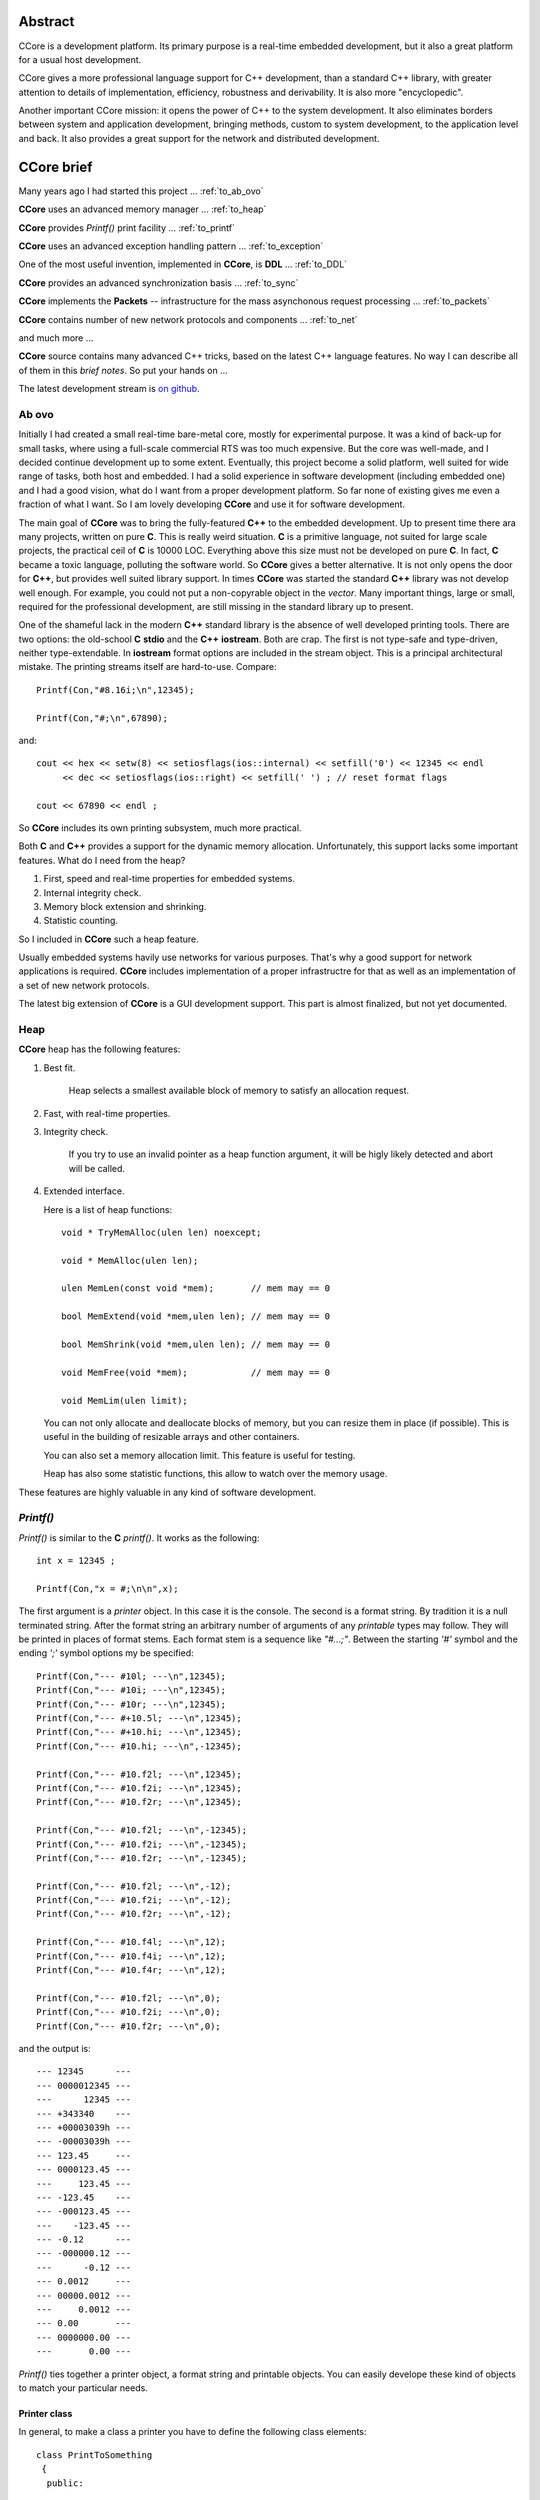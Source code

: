 .. title:: CCore brief

.. ------------------------------------------------------------------------------------------------------------------

Abstract
========

CCore is a development platform. 
Its primary purpose is a real-time embedded development, 
but it also a great platform for a usual host development. 

CCore gives a more professional language support for C++ development, 
than a standard C++ library, with greater attention to details of 
implementation, efficiency, robustness and derivability. 
It is also more "encyclopedic". 

Another important CCore mission: it opens the power of C++ to the system development. 
It also eliminates borders between system and application development, 
bringing methods, custom to system development, to the application level and back. 
It also provides a great support for the network and distributed development.

CCore brief
===========

Many years ago I had started this project ... :ref:`to_ab_ovo`

**CCore** uses an advanced memory manager ... :ref:`to_heap`

**CCore** provides `Printf()` print facility ... :ref:`to_printf`

**CCore** uses an advanced exception handling pattern ... :ref:`to_exception`

One of the most useful invention, implemented in **CCore**, is **DDL** ... :ref:`to_DDL`

**CCore** provides an advanced synchronization basis ... :ref:`to_sync`

**CCore** implements the **Packets** -- infrastructure for the mass asynchonous request processing ... :ref:`to_packets`

**CCore** contains number of new network protocols and components ... :ref:`to_net`

and much more ...  

**CCore** source contains many advanced C++ tricks, based on the latest C++ language features. 
No way I can describe all of them in this *brief notes*.
So put your hands on ...  

The latest development stream is `on github <https://github.com/SergeyStrukov/CCore-3-xx/releases>`_.

.. ------------------------------------------------------------------------------------------------------------------

.. _to_ab_ovo:

Ab ovo
------

Initially I had created a small real-time bare-metal core, mostly for experimental purpose.
It was a kind of back-up for small tasks, where using a full-scale commercial RTS was too much expensive.
But the core was well-made, and I decided continue development up to some extent.
Eventually, this project become a solid platform, well suited for wide range of tasks, both host and embedded.
I had a solid experience in software development (including embedded one) and I had a good vision, what do I want
from a proper development platform. So far none of existing gives me even a fraction of what I want.
So I am lovely developing **CCore** and use it for software development. 

The main goal of **CCore** was to bring the fully-featured **C++** to the embedded development.
Up to present time there ara many projects, written on pure **C**. 
This is really weird situation. 
**C** is a primitive language, not suited for large scale projects, the practical ceil of **C** is 10000 LOC. 
Everything above this size must not be developed on pure **C**.
In fact, **C** became a toxic language, polluting the software world.  
So **CCore** gives a better alternative. 
It is not only opens the door for **C++**, but provides well suited library support.
In times **CCore** was started the standard **C++** library was not develop well enough.
For example, you could not put a non-copyrable object in the `vector`.
Many important things, large or small, required for the professional development, are still missing in the standard library up to present.  

One of the shameful lack in the modern **C++** standard library is the absence of well developed printing tools.
There are two options: the old-school **C** **stdio** and the **C++** **iostream**. 
Both are crap.  
The first is not type-safe and type-driven, neither type-extendable.
In **iostream** format options are included in the stream object.
This is a principal architectural mistake. 
The printing streams itself are hard-to-use. 
Compare::  

    Printf(Con,"#8.16i;\n",12345);
    
    Printf(Con,"#;\n",67890);

and::

    cout << hex << setw(8) << setiosflags(ios::internal) << setfill('0') << 12345 << endl 
         << dec << setiosflags(ios::right) << setfill(' ') ; // reset format flags
    
    cout << 67890 << endl ;

So **CCore** includes its own printing subsystem, much more practical.

Both **C** and **C++** provides a support for the dynamic memory allocation.
Unfortunately, this support lacks some important features.
What do I need from the heap?

1. First, speed and real-time properties for embedded systems.
2. Internal integrity check.
3. Memory block extension and shrinking.
4. Statistic counting.

So I included in **CCore** such a heap feature.  

Usually embedded systems havily use networks for various purposes.
That's why a good support for network applications is required.
**CCore** includes implementation of a proper infrastructre for that 
as well as an implementation of a set of new network protocols.      

The latest big extension of **CCore** is a GUI development support. 
This part is almost finalized, but not yet documented.

.. image:: Prime.png

.. image:: Contour.png

.. image:: SubLab.png

.. ------------------------------------------------------------------------------------------------------------------

.. _to_heap:

Heap
----

**CCore** heap has the following features:

1. Best fit.

      Heap selects a smallest available block of memory to satisfy an allocation request.

2. Fast, with real-time properties.

3. Integrity check.

      If you try to use an invalid pointer as a heap function argument, it will be higly likely detected and abort will be called.

4. Extended interface.

   Here is a list of heap functions::
   
       void * TryMemAlloc(ulen len) noexcept;
    
       void * MemAlloc(ulen len);
    
       ulen MemLen(const void *mem);       // mem may == 0
    
       bool MemExtend(void *mem,ulen len); // mem may == 0
    
       bool MemShrink(void *mem,ulen len); // mem may == 0
    
       void MemFree(void *mem);            // mem may == 0
    
       void MemLim(ulen limit);
       
   You can not only allocate and deallocate blocks of memory, but you can resize them in place (if possible).
   This is useful in the building of resizable arrays and other containers.
    
   You can also set a memory allocation limit. 
   This feature is useful for testing.
   
   Heap has also some statistic functions, this allow to watch over the memory usage.     

These features are highly valuable in any kind of software development.    

.. ------------------------------------------------------------------------------------------------------------------

.. _to_printf:

`Printf()`
----------

`Printf()` is similar to the **C** `printf()`.
It works as the following::

  int x = 12345 ;
    
  Printf(Con,"x = #;\n\n",x);

The first argument is a *printer* object. In this case it is the console.
The second is a format string. By tradition it is a null terminated string.
After the format string an arbitrary number of arguments of any *printable* types may follow.
They will be printed in places of format stems.
Each format stem is a sequence like `"#...;"`.
Between the starting `'#'` symbol and the ending `';'` symbol options my be specified::

  Printf(Con,"--- #10l; ---\n",12345);
  Printf(Con,"--- #10i; ---\n",12345);
  Printf(Con,"--- #10r; ---\n",12345);
  Printf(Con,"--- #+10.5l; ---\n",12345);
  Printf(Con,"--- #+10.hi; ---\n",12345);
  Printf(Con,"--- #10.hi; ---\n",-12345);

  Printf(Con,"--- #10.f2l; ---\n",12345);
  Printf(Con,"--- #10.f2i; ---\n",12345);
  Printf(Con,"--- #10.f2r; ---\n",12345);

  Printf(Con,"--- #10.f2l; ---\n",-12345);
  Printf(Con,"--- #10.f2i; ---\n",-12345);
  Printf(Con,"--- #10.f2r; ---\n",-12345);

  Printf(Con,"--- #10.f2l; ---\n",-12);
  Printf(Con,"--- #10.f2i; ---\n",-12);
  Printf(Con,"--- #10.f2r; ---\n",-12);

  Printf(Con,"--- #10.f4l; ---\n",12);
  Printf(Con,"--- #10.f4i; ---\n",12);
  Printf(Con,"--- #10.f4r; ---\n",12);

  Printf(Con,"--- #10.f2l; ---\n",0);
  Printf(Con,"--- #10.f2i; ---\n",0);
  Printf(Con,"--- #10.f2r; ---\n",0);
  
and the output is::  
  
    --- 12345      ---
    --- 0000012345 ---
    ---      12345 ---
    --- +343340    ---
    --- +00003039h ---
    --- -00003039h ---
    --- 123.45     ---
    --- 0000123.45 ---
    ---     123.45 ---
    --- -123.45    ---
    --- -000123.45 ---
    ---    -123.45 ---
    --- -0.12      ---
    --- -000000.12 ---
    ---      -0.12 ---
    --- 0.0012     ---
    --- 00000.0012 ---
    ---     0.0012 ---
    --- 0.00       ---
    --- 0000000.00 ---
    ---       0.00 ---  

`Printf()` ties together a printer object, a format string and printable objects.
You can easily develope these kind of objects to match your particular needs.

Printer class
*************

In general, to make a class a printer you have to define the following class elements::

  class PrintToSomething
   {
    public:
    
     using PrintOutType = PrintToSomething & ;

     PrintOutType printRef() { return *this; }
     
     void put(char ch);

     void put(char ch,ulen len);

     void put(const char *str,ulen len);

     void flush();
   };

In most cases, however, it's better to inherit from the following base class for printer types::

    class PrintBase : NoCopy
     {
       ....
       
       virtual PtrLen<char> do_provide(ulen hint_len)=0;
    
       virtual void do_flush(char *ptr,ulen len)=0;
    
      public:
    
       using PrintOutType = PrintBase & ;
    
       PrintOutType printRef() { return *this; }
    
       // constructors
    
       PrintBase();
    
       ~PrintBase();
    
       // methods

       ....    
     };

You have to implement two virtual functions in a derived class to output printed characters to whatever you want.

Printable types
***************

Making a type printable is simple like this::

    struct IntPoint
     {
      int x;
      int y;
      
      ....
      
      // print object
    
      void print(PrinterType &out) const
       {
        Printf(out,"(#;,#;)",x,y);
       } 
     };

OR, if you need a printing options, like this::

    struct PrintDumpOptType
     {
      ....
      
      void setDefault();
    
      PrintDumpOptType() { setDefault(); }
    
      PrintDumpOptType(const char *ptr,const char *lim);
    
      //
      // [width=0][.line_len=16]
      //
     };
     
    template <UIntType UInt>
    class PrintDump
     {
       PtrLen<const UInt> data;
    
      public:
    
       ....
    
       using PrintOptType = PrintDumpOptType ;
    
       void print(PrinterType &out,PrintOptType opt) const;
     };

.. ------------------------------------------------------------------------------------------------------------------

.. _to_exception:

Exceptions
----------

**CCore** uses the special pattern to throw and catch exceptions:

1. All exception are of type `CatchType`, which is an empty structure::

      try
        {
         ....
        }
      catch(CatchType)
        {
        }

2. To get exception notifications you have to define a special object::  

      try
        {
         ReportException report;
        
         ....
        }
      catch(CatchType)
        {
        }

3. To react on `no-exceptions` you have to call the special method `guard()`::

      try
        {
         ReportException report;
        
         {
          ....
         } 
         
         report.guard();
        }
      catch(CatchType)
        {
        }

4. To throw an exception use the function `Printf()`::

      Printf(Exception,"Shit happened"); 
      
        // exception will be thrown by this call 
      
   OR::    
   
      Printf(NoException,"Shit happened, but we continue ..."); 
      
        // no exception will be thrown by this call
      
5. Event if you don't throw an exception, `report` object gets the exception text ans sets an internal flag.
   So later, when you call `report.guard()` an exception will be eventually thown.       

Using this pattern you can safely handle exceptional situations in class destructors::

    PrintFile::~PrintFile()
     {
      if( isOpened() )
        {
         FileMultiError errout;
    
         soft_close(errout);
    
         if( +errout )
           {
            Printf(NoException,"CCore::PrintFile::~PrintFile() : #;",errout);
           }
        }
     }

No one glitch will be forgotten!

.. ------------------------------------------------------------------------------------------------------------------

.. _to_DDL:

DDL
---

**DDL** expands as "Data Definition Language". 
This is a textual language for representation of data.
**DDL** files looks like::

    type Bool = uint8 ;
    
    Bool True = 1 ;
    Bool False = 0 ;
    
    struct FavElement
     {
      text title;
      text path;
      Bool section = False ;
      Bool open = True ;
     };
    
    struct FavData
     {
      FavElement[] list;
      
      ulen off = 0 ;
      ulen cur = 0 ;  
     };

and like this::
 
    //include <FavData.ddl>
    
    FavData Data =
     {
    
      {
       { "CCore" , "" , True , True },
       { "CCore 3-xx" , "D:/active/home/C++/CCore-3-xx/book/CCore.book.vol" , False , True },
       { "Sample" , "" , True , False },
       { "CCore 3-xx" , "D:/active/home/C++/CCore-3-xx/book/sample/CCore.book.ddl" , False , False }
      },
    
      0,
      1
     };

You can find the complete description `here <https://github.com/SergeyStrukov/CCore-3-xx/blob/master/doc/DDL.pdf>`_.
**DDL** is

1. **C**-style,
2. typed,
3. commutative,
4. flexible,
5. polymorphe,
6. simple.

It can be conveniently used for representation of any kind of data with any level of internal connectivity.
For example, this types are used to reprersent context-free grammars and LR1 state machines::

    type AtomIndex = uint32 ;
    type SyntIndex = uint32 ;
    type KindIndex = uint32 ;
    type ElementIndex = uint32 ;
    type RuleIndex = uint32 ;
    type StateIndex = uint32 ;
    type FinalIndex = uint32 ;
    
    struct Lang
     {
      Atom[] atoms;
      Synt[] synts;
      Synt * [] lang;
      Element[] elements;
      Rule[] rules;
      TopRule[] top_rules;
      State[] states;
      Final[] finals;
     };
    
    struct Atom
     {
      AtomIndex index;
      text name;
      
      Element *element;
     };
    
    struct Synt
     {
      SyntIndex index;
      text name;
      
      Kind[] kinds;
      Rule * [] rules;
     };
    
    struct Kind
     {
      KindIndex kindex; // index among all kinds
      KindIndex index; // index in synt array
      text name;
    
      Synt *synt;
      
      Element *element;
      
      TopRule * [] rules;
     };
    
    struct Element
     {
      ElementIndex index;
      
      {Atom,Kind} * elem;
     };
    
    struct Rule
     {
      RuleIndex index;
      text name;
    
      Kind *result;
    
      type Arg = {Atom,Synt} * ;
    
      Arg[] args;
     };
     
    struct TopRule
     {
      RuleIndex index;
      text name;
      
      Rule *bottom;
    
      Kind *result;
    
      type Arg = {Atom,Kind} * ;
    
      Arg[] args;
     }; 
    
    struct State
     {
      StateIndex index;
      Final *final;
    
      struct Transition
       {
        Element *element;
        State *state;
       };
    
      Transition[] transitions;
     };
    
    struct Final
     {
      FinalIndex index;
    
      struct Action
       {
        Atom *atom; // null for (End)
        Rule *rule; // null for <- ( STOP if atom is (END) )
       };
    
      Action[] actions;
     };

And more samples::

    int a = 10 ;
    
    int * pa = &a ;
    
    text [a] B = { "b1" , "b2" } ;
    
    text [] C = { "c1" , "c2" } ;
    
    struct S
     {
      text name = "unnamed" ;
      int id = 0 ;
     };
    
    S record = { "" , 10 } ;

,::
    
    int a = 10 ;

    int * pa = &a ;
    
    int b = *pa ; // 10
    
    int[10] c = {0,1,2,3,4,5,6,7,8,9} ;
    
    int * pc = c+5 ;
    
    int d = *pc ; // 5
    int e = pc[2] ; // 7
    
    int l = pc - c ; // 5

,::

    type Ptr = {int,uint} * ; 
    
    int a = 1 ;
    
    uint b = 2 ;
    
    Ptr ptr_a = &a ; 
    
    Ptr ptr_b = &b ;

**DDL** is not intended for the manual data edition. 
Normally **DDL** files are generated by software and used by another software.
It is a *Soft-to-Soft* language. 
You can think about it as a "universal data assembler".
I am lovely using **DDL** for many years for different purposes:

1. configuration files,
2. complex data files, like shown above,
3. Book files, this is a latest GUI component, developed to represent formatted text:

.. image:: Book.png

So I advise everybody learn and use it in your projects.
You will be loving it too!
Printing **DDL** files is easy, you can do it using `Printf()`.
To load data from **DDL** files, however, you need a library.
**CCore** contains components and tools to do it, but you may develope your own, 
using **CCore** implementtaion as a reference design.    

.. ------------------------------------------------------------------------------------------------------------------

.. _to_sync:

Synchronization
---------------

To develope multi-thread applications a good set of synchronization primitives is required.
**CCore** defines the following such set:

1. Mutex,
2. Sem(aphore),
3. Event,
4. MultiSem,
5. MultiEvent,
6. AntiSem,
7. ResSem.

**Mutex** is a usual resource lock synchronization class::

    class Mutex : NoCopy
     {
       ....
       
      public:
    
       explicit Mutex(unsigned spin_count=MutexSpinCount());
    
       explicit Mutex(TextLabel name,unsigned spin_count=MutexSpinCount());
    
       ~Mutex();
    
       void lock();
    
       void unlock();
    
       unsigned getSemCount();
    
       using Lock = LockObject<Mutex> ;
     };

**Sem** is a usual semaphore::

    class Sem : public Funchor_nocopy
     {
       ....
    
      public:
    
       // constructors
    
       explicit Sem(ulen count=0);
    
       explicit Sem(TextLabel name,ulen count=0);
    
       ~Sem();
    
       // give
    
       void give();
    
       void give_many(ulen dcount);
    
       // take
    
       bool try_take();
    
       void take();
    
       bool take(MSec timeout);
    
       bool take(TimeScope time_scope);
    
       // functions
    
       Function<void (void)> function_give() { return FunctionOf(this,&Sem::give); }
     };

**CCore** synchronization objects have two main kind of methods: giving and taking.
Taking methods may block execution of the calling thread. 
So they usually have several variants: without timeout, 
with a timeout in *milliseconds*,
with a timeout as a *TimeScope*,
and a try variant with the "immediate" timeout.
If a taking method with a timeout is failed, it returns **false**.
Giving methods does not block, inversely, they may release a blocked on this synchronization object thread.
And such methods comes with a callback. 
So you may call these methods indirectly using a light-weight callback **Function<>**.

**TimeScope** is a special method of the specifying a timeout. 
It starts at the moment, the object of this type is created, and lasts for the given period of time::

    class TimeScope
     {
       MSecTimer timer;
    
       MSec timeout;
    
      public:
    
       explicit TimeScope(MSec timeout_=Null) noexcept : timeout(timeout_) {}
    
       void start(MSec timeout_)
        {
         timer.reset();
    
         timeout=timeout_;
        }
    
       bool nextScope();
    
       bool nextScope_skip();
    
       MSec get() const
        {
         auto t=timer.get();
    
         if( t >= +timeout ) return Null;
    
         return MSec(unsigned( +timeout - t ));
        }
     };

It is very useful if you want to timed a combination of blocking calls::

    void func(TimeScope time_scope)
     {
      op1(time_scope);
      op2(time_scope);
      op3(time_scope);
     }
    
    void func(MSec timeout)
     {
      TimeScope time_scope(timeout);
    
      op1(time_scope);
      op2(time_scope);
      op3(time_scope);
     }

**Event** is a binary semaphore::

    class Event : public Funchor_nocopy
     {
       ....
       
      public:
    
       // constructors
    
       explicit Event(bool flag=false);
    
       explicit Event(TextLabel name,bool flag=false);
    
       explicit Event(const char *name) : Event(TextLabel(name)) {}
    
       ~Event();
    
       // trigger
    
       bool trigger();
    
       // wait
    
       bool try_wait();
    
       void wait();
    
       bool wait(MSec timeout);
    
       bool wait(TimeScope time_scope);
    
       // functions
    
       void trigger_void() { trigger(); }
    
       Function<void (void)> function_trigger() { return FunctionOf(this,&Event::trigger_void); }
     };

**MultiSem** is a set of semaphors. 
This class is vital, if you need to handle events from multiple sources.
For example, if you have to handle device interrupts and user requests in a device driver.
Or to manage multiple networks connections. And so on:: 

    template <ulen Len>
    class MultiSem : public MultiSemBase
     {
       ....
    
      public:
    
       MultiSem();
    
       explicit MultiSem(TextLabel name);
    
       ~MultiSem();
     };
   
    class MultiSemBase : public Funchor_nocopy
     {
       ....
       
      public:
    
       // give
    
       void give(ulen index); // [1,Len]
    
       // take
    
       ulen try_take(); // [0,Len]
    
       ulen take(); // [1,Len]
    
       ulen take(MSec timeout); // [0,Len]
    
       ulen take(TimeScope time_scope); // [0,Len]
    
       // give<Index>
    
       template <ulen Index> // [1,Len]
       void give_index() { give(Index); }
    
       // functions
    
       template <ulen Index>
       Function<void (void)> function_give() { return FunctionOf(this,&MultiSemBase::give_index<Index>); }
     };

When you use **MultiSem**, you give some index (of event), `take()` returns an available index in the round-robing manner.

**MultiEvent** is a set of events. It is similar to the **MultiSem**, but designed based on **Events**, not **Sems**::

    template <ulen Len>
    class MultiEvent : public MultiEventBase
     {
       ....
    
      public:
    
       MultiEvent();
    
       explicit MultiEvent(TextLabel name);
    
       ~MultiEvent();
     };
     
    class MultiEventBase : public Funchor_nocopy
     {
       ....
       
      public:
    
       // trigger
    
       bool trigger(ulen index); // [1,Len]
    
       // wait
    
       ulen try_wait(); // [0,Len]
    
       ulen wait(); // [1,Len]
    
       ulen wait(MSec timeout); // [0,Len]
    
       ulen wait(TimeScope time_scope); // [0,Len]
    
       // trigger<Index>
    
       template <ulen Index> // [1,Len]
       void trigger_index() { trigger(Index); }
    
       // functions
    
       template <ulen Index>
       Function<void (void)> function_trigger() { return FunctionOf(this,&MultiEventBase::trigger_index<Index>); }
     };

**AntiSem** is a "gateway". A thread can wait on this synchronization object until the internal counter of the 
object becomes below the defined level (0 by default). 
This synchronization object is useful for waiting of completion of multiple activities (like completion of multiple tasks)
or releasing of number of resources:: 
 
    class AntiSem : public Funchor_nocopy
     {
       ....
       
      public:
    
       // constructors
    
       explicit AntiSem(ulen level=0);
    
       explicit AntiSem(TextLabel name,ulen level=0);
    
       ~AntiSem();
    
       // add/sub
    
       void add(ulen dcount);
    
       void sub(ulen dcount);
    
       // inc/dec
    
       void inc() { add(1); }
    
       void dec() { sub(1); }
    
       // wait
    
       bool try_wait();
    
       void wait();
    
       bool wait(MSec timeout);
    
       bool wait(TimeScope time_scope);
    
       // functions
    
       Function<void (void)> function_inc() { return FunctionOf(this,&AntiSem::inc); }
    
       Function<void (void)> function_dec() { return FunctionOf(this,&AntiSem::dec); }
     };
 
**ResSem** is a hybrid of **ResSem** and **Sem**::

    class ResSem : public Funchor_nocopy
     {
       ....
       
      public:
    
       // constructors
    
       explicit ResSem(ulen max_count);
    
       ResSem(TextLabel name,ulen max_count);
    
       ~ResSem();
    
       // give
    
       void give();
    
       // take
    
       bool try_take();
    
       void take();
    
       bool take(MSec timeout);
    
       bool take(TimeScope time_scope);
    
       // wait
    
       bool try_wait();
    
       void wait();
    
       bool wait(MSec timeout);
    
       bool wait(TimeScope time_scope);
    
       // functions
    
       Function<void (void)> function_give() { return FunctionOf(this,&ResSem::give); }
     };

It has an internal counter, which remains in the range `[0,max_count]`, 
where **max_count** is a **ResSem** counter limit. 
Initially the counter equals **max_count**. 
Like a usual semaphore, **ResSem** has `take()` and `give()` operations, 
but it has the additional "gateway" operation `wait()`, which blocks the calling thread until the counter gets back to its maximum value. 

.. ------------------------------------------------------------------------------------------------------------------

.. _to_packets:

Packets
-------

When we design a system level services, we need to serve a massive tide of requests, 
coming independently from multiple tasks. 
Consider, for example, a network service stack.
Application level tasks issue requests to send network packets, each packet has a body
and destination address. 
Each of this requests must be processed, address must be resolved, body must be updated,
finally, packet comes to a network card driver, which sends it on the wire.
To develope such subsystems some basic infrustructure is required.
The whole subsystem is a set of processing entities, they send to each other *packets*,
each packet is some data structure with attached *completion routine*.
Once a packet is handled, it sends to a next processing unit, or completed.
**CCore** contains such infrustructure, **Packets**, and number of devices, which
provides various packet services.
For example, **AsyncUDPMultipointDevice** sends and receives **UDP** packets::

    class AsyncUDPMultipointDevice : public PacketMultipointDevice
     {
       ....
       
      public:
    
       // constructors
    
       static constexpr ulen DefaultMaxPackets = 500 ;
    
       explicit AsyncUDPMultipointDevice(UDPort udport,ulen max_packets=DefaultMaxPackets);
    
       virtual ~AsyncUDPMultipointDevice();
    
       // PacketMultipointDevice
    
       virtual StrLen toText(XPoint point,PtrLen<char> buf) const;
    
       virtual PacketFormat getOutboundFormat() const;
    
       virtual void outbound(XPoint point,Packet<uint8> packet);
    
       virtual ulen getMaxInboundLen() const;
    
       virtual void attach(InboundProc *proc);
    
       virtual void detach();
    
       ....    
     };

.. ------------------------------------------------------------------------------------------------------------------

.. _to_net:

Networking
----------

**CCore** implements a set of packet-processing classes for network applications.
To work with network an abstraction layer is used.
It is presented with two abstract classes: **PacketEndpointDevice** and **PacketMultipointDevice**::

    struct PacketEndpointDevice
     {
      // outbound
      
      virtual PacketFormat getOutboundFormat() const =0;
       
      virtual void outbound(Packet<uint8> packet)=0;
      
      // inbound
       
      virtual ulen getMaxInboundLen() const =0;
       
      struct InboundProc : InterfaceHost
       {
        virtual void inbound(Packet<uint8> packet,PtrLen<const uint8> data)=0;
         
        virtual void tick()=0;
       };
       
      virtual void attach(InboundProc *proc)=0;
       
      virtual void detach()=0;
     };

    struct PacketMultipointDevice
     {
      virtual StrLen toText(XPoint point,PtrLen<char> buf) const =0;
       
      // outbound 
     
      virtual PacketFormat getOutboundFormat() const =0;
       
      virtual void outbound(XPoint point,Packet<uint8> packet)=0;

      // inbound
       
      virtual ulen getMaxInboundLen() const =0;
       
      struct InboundProc : InterfaceHost
       {
        static const Unid TypeUnid;
    
        virtual void inbound(XPoint point,Packet<uint8> packet,PtrLen<const uint8> data)=0;
         
        virtual void tick()=0;
       };
       
      virtual void attach(InboundProc *proc)=0;
       
      virtual void detach()=0;
     };

First of them is used for point-to-point communications, second -- for point-to-multipoint.
The first case is typical for client applications, but the second -- for the server ones.
There are classes like **UDPEndpointDevice** to establish a communication using the **UDP** protocol.

**CCore** implements a set of new application-level network protocols like **PTP**.
**PTP** is the "Packet Transaction Protocol". 
This is a packet-based, reliable, transactional, parallel point-to-point protocol. 
It is best suited to implement an asynchronous call-type client-server interaction.   
**PTP** defines rules for two endpoints, one is the **Server**, another is the **Client**. 
These endpoints exchange raw data packets (byte packets). 
**Client** issues call requests, **Server** takes call data, processes it and returns some resulting data. 
From the **Client** perspective, it makes a function call. 
Function arguments is a byte range. 
**Server** "evaluates" the function and returns a result — another byte range. 
The meaning of data is out of scope **PTP** protocol, it is defined by an upper protocol level. 
Usually, **Server** may serve multiple **Clients**. 
From the protocol perspective all transactions are parallel and independent.
 
.. ------------------------------------------------------------------------------------------------------------------


